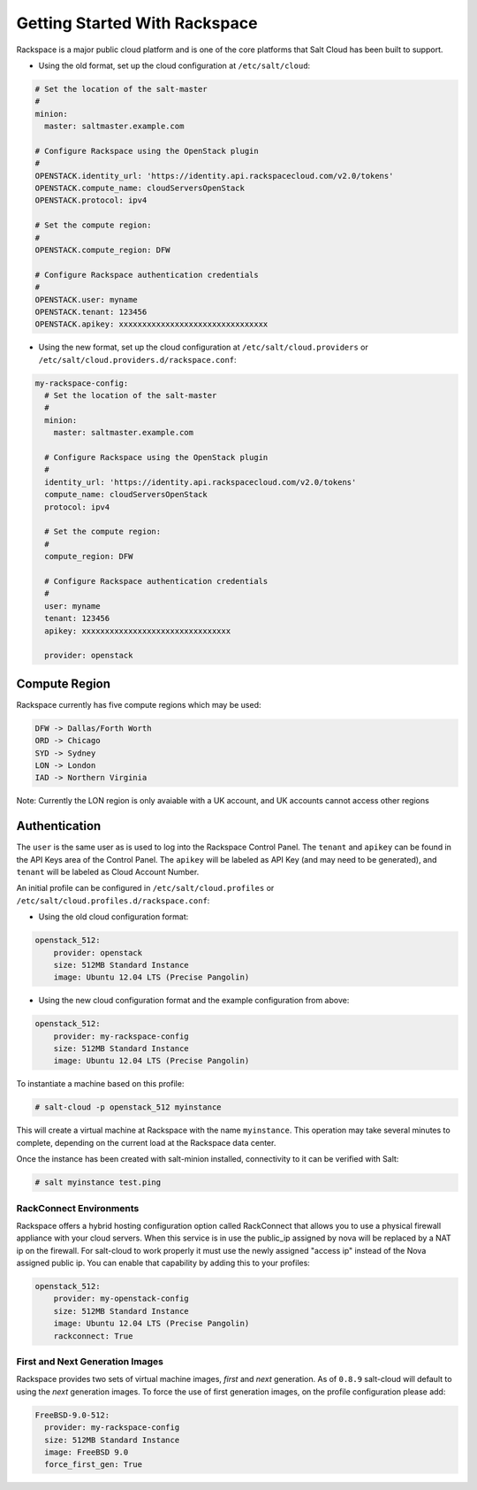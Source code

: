==============================
Getting Started With Rackspace
==============================

Rackspace is a major public cloud platform and is one of the core platforms 
that Salt Cloud has been built to support.

* Using the old format, set up the cloud configuration at ``/etc/salt/cloud``:

.. code-block:: yaml

    # Set the location of the salt-master
    #
    minion:
      master: saltmaster.example.com

    # Configure Rackspace using the OpenStack plugin
    #
    OPENSTACK.identity_url: 'https://identity.api.rackspacecloud.com/v2.0/tokens'
    OPENSTACK.compute_name: cloudServersOpenStack
    OPENSTACK.protocol: ipv4

    # Set the compute region:
    #
    OPENSTACK.compute_region: DFW

    # Configure Rackspace authentication credentials
    #
    OPENSTACK.user: myname
    OPENSTACK.tenant: 123456
    OPENSTACK.apikey: xxxxxxxxxxxxxxxxxxxxxxxxxxxxxxxx


* Using the new format, set up the cloud configuration at 
  ``/etc/salt/cloud.providers`` or 
  ``/etc/salt/cloud.providers.d/rackspace.conf``:

.. code-block:: yaml

    my-rackspace-config:
      # Set the location of the salt-master
      #
      minion:
        master: saltmaster.example.com

      # Configure Rackspace using the OpenStack plugin
      #
      identity_url: 'https://identity.api.rackspacecloud.com/v2.0/tokens'
      compute_name: cloudServersOpenStack
      protocol: ipv4

      # Set the compute region:
      #
      compute_region: DFW

      # Configure Rackspace authentication credentials
      #
      user: myname
      tenant: 123456
      apikey: xxxxxxxxxxxxxxxxxxxxxxxxxxxxxxxx

      provider: openstack



Compute Region
==============

Rackspace currently has five compute regions which may be used:

.. code-block:: bash

    DFW -> Dallas/Forth Worth
    ORD -> Chicago
    SYD -> Sydney
    LON -> London
    IAD -> Northern Virginia

Note: Currently the LON region is only avaiable with a UK account, and UK accounts cannot access other regions

Authentication
==============

The ``user`` is the same user as is used to log into the Rackspace Control 
Panel. The ``tenant`` and ``apikey`` can be found in the API Keys area of the 
Control Panel. The ``apikey`` will be labeled as API Key (and may need to be 
generated), and ``tenant`` will be labeled as Cloud Account Number.

An initial profile can be configured in ``/etc/salt/cloud.profiles`` or 
``/etc/salt/cloud.profiles.d/rackspace.conf``:


* Using the old cloud configuration format:

.. code-block:: yaml

    openstack_512:
        provider: openstack
        size: 512MB Standard Instance
        image: Ubuntu 12.04 LTS (Precise Pangolin)


* Using the new cloud configuration format and the example configuration from 
  above:

.. code-block:: yaml

    openstack_512:
        provider: my-rackspace-config
        size: 512MB Standard Instance
        image: Ubuntu 12.04 LTS (Precise Pangolin)


To instantiate a machine based on this profile:

.. code-block:: bash

    # salt-cloud -p openstack_512 myinstance

This will create a virtual machine at Rackspace with the name ``myinstance``.
This operation may take several minutes to complete, depending on the current 
load at the Rackspace data center.

Once the instance has been created with salt-minion installed, connectivity to 
it can be verified with Salt:

.. code-block:: bash

    # salt myinstance test.ping

RackConnect Environments
--------------------------------

Rackspace offers a hybrid hosting configuration option called RackConnect that
allows you to use a physical firewall appliance with your cloud servers. When this 
service is in use the public_ip assigned by nova will be replaced by a NAT ip on
the firewall. For salt-cloud to work properly it must use the newly assigned "access ip"
instead of the Nova assigned public ip. You can enable that capability by adding this 
to your profiles:

.. code-block:: yaml

    openstack_512:
        provider: my-openstack-config
        size: 512MB Standard Instance
        image: Ubuntu 12.04 LTS (Precise Pangolin)
        rackconnect: True

First and Next Generation Images
--------------------------------

Rackspace provides two sets of virtual machine images, *first* and *next*
generation. As of ``0.8.9`` salt-cloud will default to using the *next*
generation images. To force the use of first generation images, on the profile 
configuration please add:

.. code-block:: yaml

    FreeBSD-9.0-512:
      provider: my-rackspace-config
      size: 512MB Standard Instance
      image: FreeBSD 9.0
      force_first_gen: True

